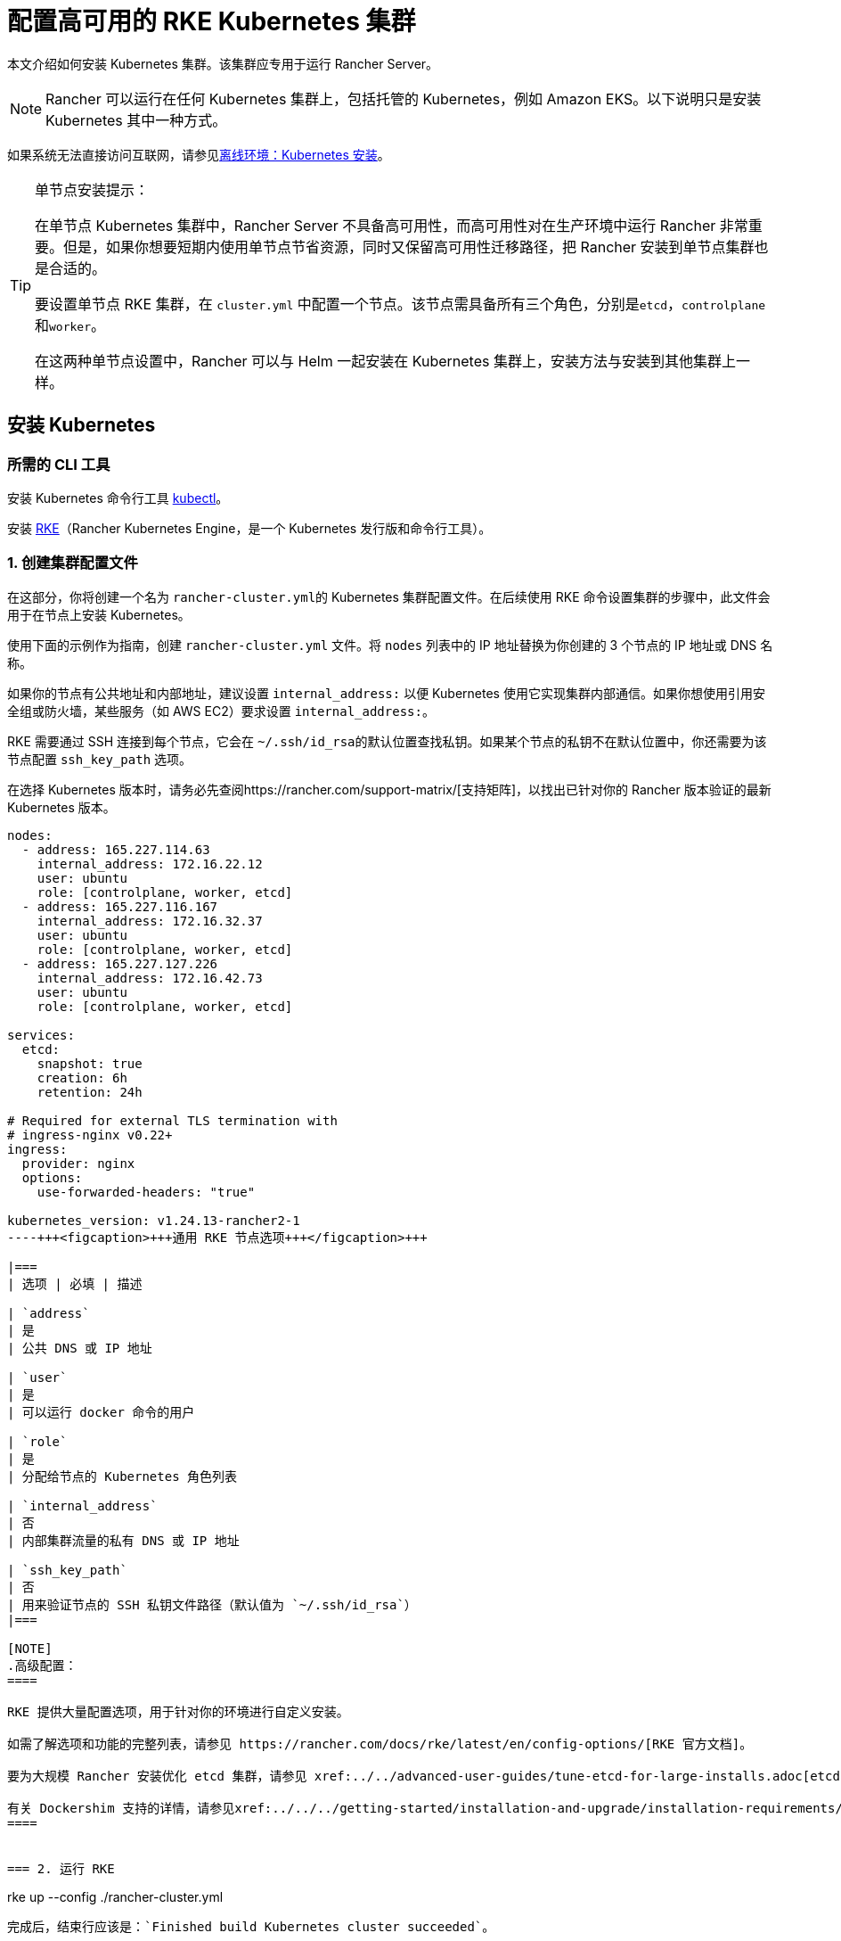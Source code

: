 = 配置高可用的 RKE Kubernetes 集群

本文介绍如何安装 Kubernetes 集群。该集群应专用于运行 Rancher Server。

[NOTE]
====

Rancher 可以运行在任何 Kubernetes 集群上，包括托管的 Kubernetes，例如 Amazon EKS。以下说明只是安装 Kubernetes 其中一种方式。
====


如果系统无法直接访问互联网，请参见xref:../../../pages-for-subheaders/air-gapped-helm-cli-install.adoc[离线环境：Kubernetes 安装]。

[TIP]
.单节点安装提示：
====

在单节点 Kubernetes 集群中，Rancher Server 不具备高可用性，而高可用性对在生产环境中运行 Rancher 非常重要。但是，如果你想要短期内使用单节点节省资源，同时又保留高可用性迁移路径，把 Rancher 安装到单节点集群也是合适的。

要设置单节点 RKE 集群，在 `cluster.yml` 中配置一个节点。该节点需具备所有三个角色，分别是``etcd``，``controlplane``和``worker``。

在这两种单节点设置中，Rancher 可以与 Helm 一起安装在 Kubernetes 集群上，安装方法与安装到其他集群上一样。
====


== 安装 Kubernetes

=== 所需的 CLI 工具

安装 Kubernetes 命令行工具 https://kubernetes.io/docs/tasks/tools/install-kubectl/#install-kubectl[kubectl]。

安装 https://rancher.com/docs/rke/latest/en/installation/[RKE]（Rancher Kubernetes Engine，是一个 Kubernetes 发行版和命令行工具）。

=== 1. 创建集群配置文件

在这部分，你将创建一个名为 ``rancher-cluster.yml``的 Kubernetes 集群配置文件。在后续使用 RKE 命令设置集群的步骤中，此文件会用于在节点上安装 Kubernetes。

使用下面的示例作为指南，创建 `rancher-cluster.yml` 文件。将 `nodes` 列表中的 IP 地址替换为你创建的 3 个节点的 IP 地址或 DNS 名称。

如果你的节点有公共地址和内部地址，建议设置 `internal_address:` 以便 Kubernetes 使用它实现集群内部通信。如果你想使用引用安全组或防火墙，某些服务（如 AWS EC2）要求设置 `internal_address:`。

RKE 需要通过 SSH 连接到每个节点，它会在 ``~/.ssh/id_rsa``的默认位置查找私钥。如果某个节点的私钥不在默认位置中，你还需要为该节点配置 `ssh_key_path` 选项。

在选择 Kubernetes 版本时，请务必先查阅https://rancher.com/support-matrix/[支持矩阵]，以找出已针对你的 Rancher 版本验证的最新 Kubernetes 版本。

[,yaml]
----
nodes:
  - address: 165.227.114.63
    internal_address: 172.16.22.12
    user: ubuntu
    role: [controlplane, worker, etcd]
  - address: 165.227.116.167
    internal_address: 172.16.32.37
    user: ubuntu
    role: [controlplane, worker, etcd]
  - address: 165.227.127.226
    internal_address: 172.16.42.73
    user: ubuntu
    role: [controlplane, worker, etcd]

services:
  etcd:
    snapshot: true
    creation: 6h
    retention: 24h

# Required for external TLS termination with
# ingress-nginx v0.22+
ingress:
  provider: nginx
  options:
    use-forwarded-headers: "true"

kubernetes_version: v1.24.13-rancher2-1
----+++<figcaption>+++通用 RKE 节点选项+++</figcaption>+++

|===
| 选项 | 必填 | 描述

| `address`
| 是
| 公共 DNS 或 IP 地址

| `user`
| 是
| 可以运行 docker 命令的用户

| `role`
| 是
| 分配给节点的 Kubernetes 角色列表

| `internal_address`
| 否
| 内部集群流量的私有 DNS 或 IP 地址

| `ssh_key_path`
| 否
| 用来验证节点的 SSH 私钥文件路径（默认值为 `~/.ssh/id_rsa`）
|===

[NOTE]
.高级配置：
====

RKE 提供大量配置选项，用于针对你的环境进行自定义安装。

如需了解选项和功能的完整列表，请参见 https://rancher.com/docs/rke/latest/en/config-options/[RKE 官方文档]。

要为大规模 Rancher 安装优化 etcd 集群，请参见 xref:../../advanced-user-guides/tune-etcd-for-large-installs.adoc[etcd 设置指南]。

有关 Dockershim 支持的详情，请参见xref:../../../getting-started/installation-and-upgrade/installation-requirements/dockershim.adoc[此页面]。
====


=== 2. 运行 RKE

----
rke up --config ./rancher-cluster.yml
----

完成后，结束行应该是：`Finished build Kubernetes cluster succeeded`。

=== 3. 测试集群

本节介绍如何设置工作区，以便你可以使用 `kubectl` 命令行工具与此集群进行交互。

如果你已安装 `kubectl`，你需要将 `kubeconfig` 文件放在 `kubectl` 可访问的位置。`kubeconfig` 文件包含使用 `kubectl` 访问集群所需的凭证。

你在运行 `rke up` 时，RKE 应该已经创建了一个名为 ``kube_config_cluster.yml``的 `kubeconfig` 文件。该文件具有 `kubectl` 和 ``helm``的凭证。

[NOTE]
====

如果你的文件名不是 `rancher-cluster.yml`，kubeconfig 文件将命名为 `kube_config_<FILE_NAME>.yml`。
====


将此文件移动到 `$HOME/.kube/config`。如果你使用多个 Kubernetes 集群，将 `KUBECONFIG` 环境变量设置为 `kube_config_cluster.yml` 的路径:

----
export KUBECONFIG=$(pwd)/kube_config_cluster.yml
----

用 `kubectl` 测试你的连接性，并查看你的所有节点是否都处于 `Ready` 状态：

----
kubectl get nodes

NAME                          STATUS    ROLES                      AGE       VERSION
165.227.114.63                Ready     controlplane,etcd,worker   11m       v1.13.5
165.227.116.167               Ready     controlplane,etcd,worker   11m       v1.13.5
165.227.127.226               Ready     controlplane,etcd,worker   11m       v1.13.5
----

=== 4. 检查集群 Pod 的健康状况

检查所有需要的 Pod 和容器是否健康。

* Pod 处于 `Running` 或 `Completed` 状态。
* `READY` 表示运行 `STATUS` 为 `Running` 的 Pod 的所有容器（例如， `3/3`）。
* `STATUS` 为 `Completed` 的 Pod 是一次运行的 Job。这些 Pod `READY` 列的值应该为 `0/1`。

----
kubectl get pods --all-namespaces

NAMESPACE       NAME                                      READY     STATUS      RESTARTS   AGE
ingress-nginx   nginx-ingress-controller-tnsn4            1/1       Running     0          30s
ingress-nginx   nginx-ingress-controller-tw2ht            1/1       Running     0          30s
ingress-nginx   nginx-ingress-controller-v874b            1/1       Running     0          30s
kube-system     canal-jp4hz                               3/3       Running     0          30s
kube-system     canal-z2hg8                               3/3       Running     0          30s
kube-system     canal-z6kpw                               3/3       Running     0          30s
kube-system     kube-dns-7588d5b5f5-sf4vh                 3/3       Running     0          30s
kube-system     kube-dns-autoscaler-5db9bbb766-jz2k6      1/1       Running     0          30s
kube-system     metrics-server-97bc649d5-4rl2q            1/1       Running     0          30s
kube-system     rke-ingress-controller-deploy-job-bhzgm   0/1       Completed   0          30s
kube-system     rke-kubedns-addon-deploy-job-gl7t4        0/1       Completed   0          30s
kube-system     rke-metrics-addon-deploy-job-7ljkc        0/1       Completed   0          30s
kube-system     rke-network-plugin-deploy-job-6pbgj       0/1       Completed   0          30s
----

这表示你已成功安装了可运行 Rancher Server 的 Kubernetes 集群。

=== 5. 保存你的文件

[NOTE]
.重要提示：
====

维护、排除问题和升级集群需要用到以下文件，请妥善保管这些文件：
====


将以下文件的副本保存在安全位置：

* `rancher-cluster.yml`：RKE 集群配置文件。
* `kube_config_cluster.yml`：集群的 https://rancher.com/docs/rke/latest/en/kubeconfig/[Kubeconfig 文件]。该文件包含可完全访问集群的凭证。
* `rancher-cluster.rkestate`：https://rancher.com/docs/rke/latest/en/installation/#kubernetes-cluster-state[Kubernetes 状态文件]。此文件包括用于完全访问集群的凭证。 +
 +
_Kubernetes 集群状态文件仅在 RKE 版本是 0.2.0 或更高版本时生成。_

[NOTE]
====

后两个文件名中的 `rancher-cluster` 部分取决于你命名 RKE 集群配置文件的方式。
====


=== 故障排除

参见xref:../../../getting-started/installation-and-upgrade/install-upgrade-on-a-kubernetes-cluster/troubleshooting.adoc[故障排除]页面。

=== 后续操作

xref:../../../pages-for-subheaders/install-upgrade-on-a-kubernetes-cluster.adoc[安装 Rancher]
